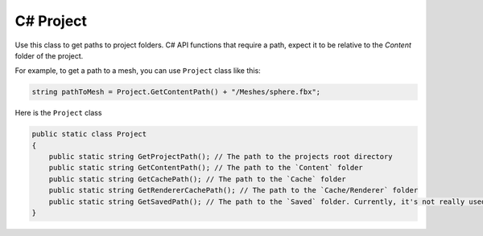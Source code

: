 C# Project
==========

Use this class to get paths to project folders.
C# API functions that require a path, expect it to be relative to the `Content` folder of the project.

For example, to get a path to a mesh, you can use ``Project`` class like this:

.. code-block:: csharp

	string pathToMesh = Project.GetContentPath() + "/Meshes/sphere.fbx";

Here is the ``Project`` class

.. code-block:: csharp
	
    public static class Project
    {
        public static string GetProjectPath(); // The path to the projects root directory
        public static string GetContentPath(); // The path to the `Content` folder
        public static string GetCachePath(); // The path to the `Cache` folder
        public static string GetRendererCachePath(); // The path to the `Cache/Renderer` folder
        public static string GetSavedPath(); // The path to the `Saved` folder. Currently, it's not really used
    }

